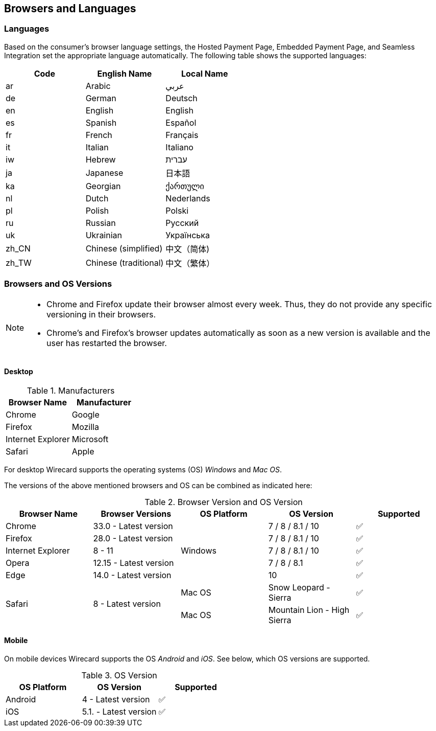 [#PP_SupportedLanguagesBrowsers]
== Browsers and Languages

[discrete]
[#PP_SupportedLanguagesBrowsers_Languages]
=== Languages
Based on the consumer's browser language settings, the Hosted Payment
Page, Embedded Payment Page, and Seamless Integration set the
appropriate language automatically. The following table shows the supported languages:

[cols="^,^,^",]
|===
|Code |English Name |Local Name

|ar |Arabic |عربي
|de |German |Deutsch
|en |English |English
|es |Spanish |Español
|fr |French |Français
|it |Italian |Italiano
|iw |Hebrew |עברית
|ja |Japanese |日本語
|ka |Georgian |ქართული
|nl |Dutch |Nederlands
|pl |Polish |Polski
|ru |Russian |Русский
|uk |Ukrainian |Українська
|zh_CN |Chinese (simplified) |中文（简体)
|zh_TW |Chinese (traditional) |中文（繁体）
|===

[discrete]
[#PP_SupportedLanguagesBrowsers_Browsers]
=== Browsers and OS Versions

[NOTE]
====
* Chrome and Firefox update their browser almost every week. Thus, they
do not provide any specific versioning in their browsers. +
* Chrome's and Firefox's browser updates automatically as soon as a new
version is available and the user has restarted the browser.
====

[discrete]
[#PP_SupportedLanguagesBrowsers_Browsers_Desktop]
==== Desktop

.Manufacturers
[cols=",",]
|===
|Browser Name |Manufacturer

|Chrome |Google
|Firefox |Mozilla
|Internet Explorer |Microsoft
|Safari |Apple
|===

For desktop Wirecard supports the operating systems (OS) _Windows_ and
_Mac OS_.

The versions of the above mentioned browsers and OS can be combined as
indicated here:

.Browser Version and OS Version

[cols=",,,,"]
|===
| Browser Name      | Browser Versions       | OS Platform | OS Version              ^| Supported

| Chrome            | 33.0 - Latest version  .5+| Windows  | 7 / 8 / 8.1 / 10    ^|  ✅
| Firefox           | 28.0 - Latest version  |  7 / 8 / 8.1 / 10      ^|  ✅
| Internet Explorer | 8 - 11                 |  7 / 8 / 8.1 / 10      ^|  ✅
| Opera             | 12.15 - Latest version |  7 / 8 / 8.1           ^|  ✅
| Edge              | 14.0 - Latest version  |  10                    ^|  ✅
.2+| Safari            .2+| 8 - Latest version  | Mac OS      | Snow Leopard - Sierra       ^|  ✅
|                                          Mac OS      | Mountain Lion - High Sierra ^|  ✅
|===

[discrete]
[#PP_SupportedLanguagesBrowsers_Browsers_Mobile]
==== Mobile

On mobile devices Wirecard supports the OS _Android_ and _iOS_. See
below, which OS versions are supported.

.OS Version
[cols=",,^"]
|===
|OS Platform |OS Version |Supported

|Android | 4 - Latest version | ✅
|iOS     | 5.1. - Latest version | ✅
|===
